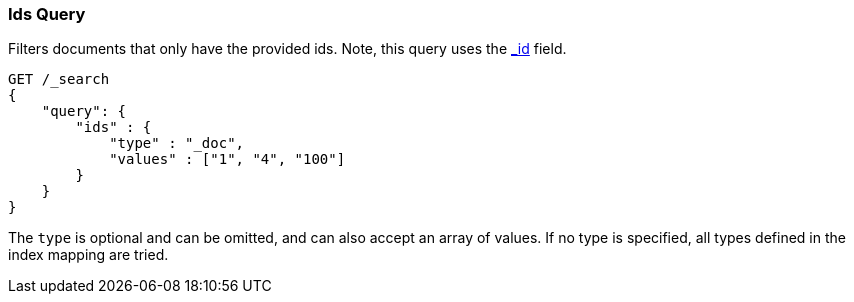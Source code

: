 [[query-dsl-ids-query]]
=== Ids Query

Filters documents that only have the provided ids. Note, this query
uses the <<mapping-id-field,_id>> field.

[source,js]
--------------------------------------------------
GET /_search
{
    "query": {
        "ids" : {
            "type" : "_doc",
            "values" : ["1", "4", "100"]
        }
    }
}    
--------------------------------------------------
// CONSOLE

The `type` is optional and can be omitted, and can also accept an array
of values. If no type is specified, all types defined in the index mapping are tried.
